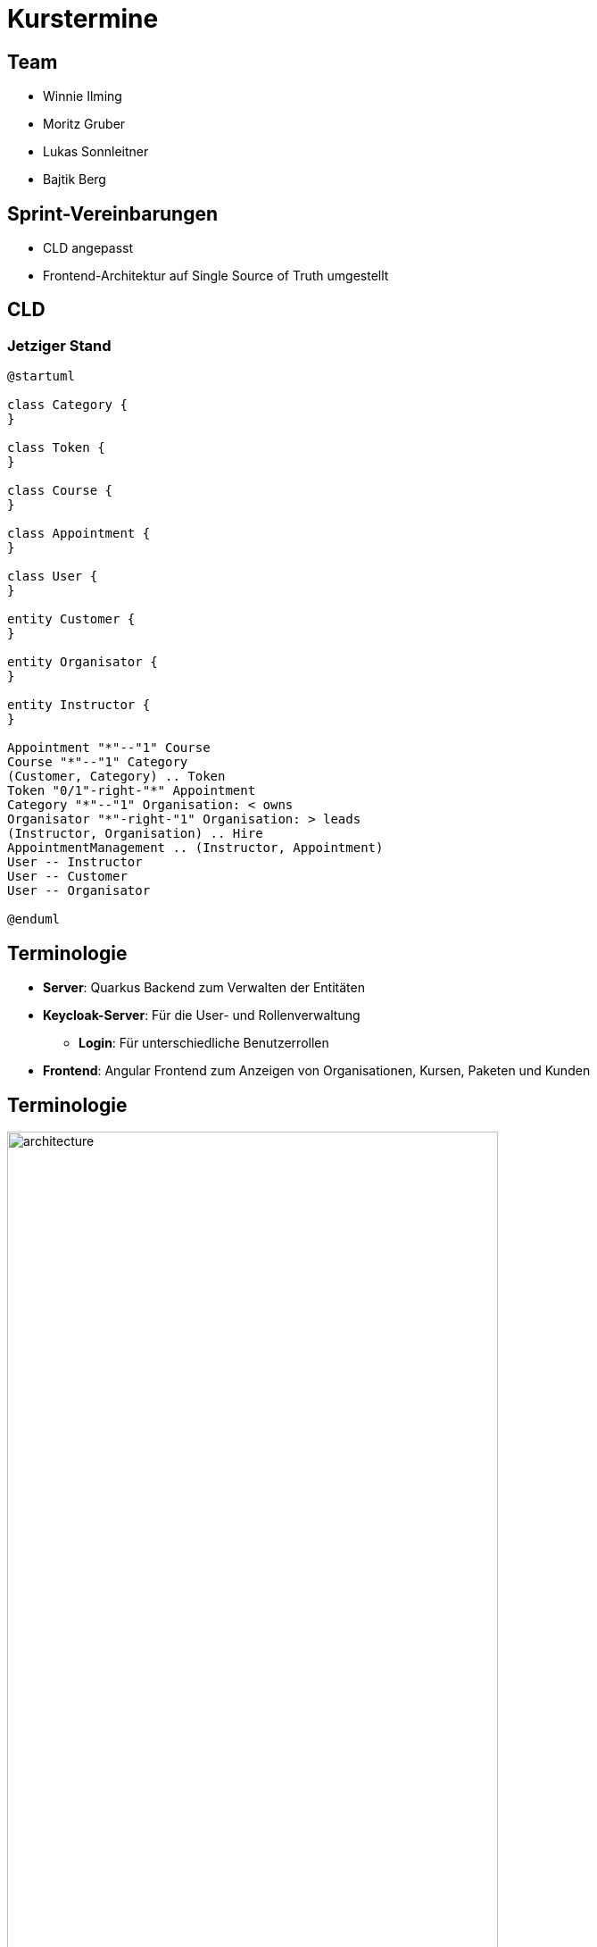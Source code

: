 = Kurstermine

:revdate: {docdate}
:encoding: utf-8
:lang: de
:doctype: article
:icons: font
:customcss: css/slides.css
:revealjs_theme: white
:revealjs_width: 1408
:revealjs_height: 792
:source-highlighter: highlightjs
ifdef::env-ide[]
:imagesdir: ../images
endif::[]
ifndef::env-ide[]
:imagesdir: images
endif::[]
:title-slide-transition: zoom
:title-slide-transition-speed: fast
:title-slide-background-image: baby-course.jpg
:title-slide-background-opacity: 0.5

[background-video="baby-video2.mp4",background-video-loop=true,background-video-muted=true,background-opacity="0.5"]
== Team

* Winnie Ilming
* Moritz Gruber
* Lukas Sonnleitner
* Bajtik Berg

[background-video="baby-video.mp4",background-video-loop=true,background-video-muted=true,background-opacity="0.5"]
== Sprint-Vereinbarungen

* CLD angepasst
* Frontend-Architektur auf Single Source of Truth umgestellt


[backround-image="cld.png",background-opacity="0.3"]
== CLD

=== Jetziger Stand
[plantuml, svg]
----
@startuml

class Category {
}

class Token {
}

class Course {
}

class Appointment {
}

class User {
}

entity Customer {
}

entity Organisator {
}

entity Instructor {
}

Appointment "*"--"1" Course
Course "*"--"1" Category
(Customer, Category) .. Token
Token "0/1"-right-"*" Appointment
Category "*"--"1" Organisation: < owns
Organisator "*"-right-"1" Organisation: > leads
(Instructor, Organisation) .. Hire
AppointmentManagement .. (Instructor, Appointment)
User -- Instructor
User -- Customer
User -- Organisator

@enduml
----

[%auto-animate]
== [.margin-b-10]#Terminologie#
* *Server*: Quarkus Backend zum Verwalten der Entitäten
* *Keycloak-Server*: Für die User- und Rollenverwaltung
** *Login*: Für unterschiedliche Benutzerrollen
* *Frontend*: Angular Frontend zum Anzeigen von Organisationen, Kursen, Paketen und Kunden

[%auto-animate]
== [.margin-b-10]#Terminologie#
image::architecture.png[height=80%, width=80%]

[%auto-animate]
== [.margin-b-10]#Homescreen vorher#
image::previous-homescreen.png[height=80%, width=80%]

[%auto-animate]
== [.margin-b-10]#Homescreen nachher#
image::new-homescreen.png[height=80%, width=80%]

[%auto-animate]
== [.margin-b-10]#Organisations vorher#
image::organisations-previous.png[height=80%, width=80%]

[%auto-animate]
== [.margin-b-10]#Organisations nachher#
image::organisations-new.png[height=80%, width=80%]

[%auto-animate]
== [.margin-b-10]#Appointments vorher#
image::appointments-previous.png[height=80%, width=80%]

[%auto-animate]
== [.margin-b-10]#Appointments nachher#
image::appointments-new.png[height=80%, width=80%]

[background-video="baby-video3.mp4",background-video-loop=true,background-video-muted=true,background-opacity="0.5"]
== Konfiguration
//* Projekt wird auf Winnie's PC gehostet
* Probleme mit Keycloak beim Deployment
* Präsentation auf Localhost

[background-video="baby-video4.mp4",background-video-loop=true,background-video-muted=true,background-opacity="0.5"]
== Live Demo

[background-image="well.png",background-opacity="0.5"]
== Quellen
* Videos: link:https://www.pexels.com/search/videos/baby%20swimming/[Pexels]
* Architecture-Image: link:https://htl-leonding-college.github.io/quarkus-security-lecture-notes/keycloak-angular.html[Stütz ● Punkt]
